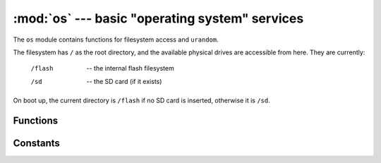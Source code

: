 :mod:`os` --- basic "operating system" services
===============================================

.. module:: os
   :synopsis: basic "operating system" services

The ``os`` module contains functions for filesystem access and ``urandom``.

The filesystem has ``/`` as the root directory, and the available physical
drives are accessible from here.  They are currently:

    /flash      -- the internal flash filesystem
    /sd         -- the SD card (if it exists)

On boot up, the current directory is ``/flash`` if no SD card is inserted,
otherwise it is ``/sd``.


Functions
---------

.. function:: chdir(path)

   Change current directory.

.. function:: getcwd()

   Get the current directory.

.. function:: listdir([dir])

   With no argument, list the current directory.  Otherwise list the given directory.

.. function:: mkdir(path)

   Create a new directory.

.. function:: remove(path)

   Remove a file.

.. function:: rmdir(path)

   Remove a directory.

.. function:: stat(path)

   Get the status of a file or directory.

.. function:: sync()

   Sync all filesystems.

.. function:: urandom(n)

   Return a bytes object with n random bytes, generated by the hardware
   random number generator.


Constants
---------

.. data:: sep

   separation character used in paths

